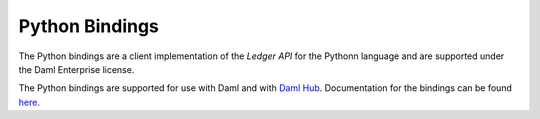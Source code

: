 .. Copyright (c) 2022 Digital Asset (Switzerland) GmbH and/or its affiliates. All rights reserved.
.. SPDX-License-Identifier: Apache-2.0

.. _python-bindings:

Python Bindings
###############

The Python bindings are a client implementation of the *Ledger API* for the Pythonn language and are supported under the Daml Enterprise license.

The Python bindings are supported for use with Daml and with `Daml Hub <https://hub.daml.com/>`_. Documentation for the bindings can be found `here <https://digital-asset.github.io/dazl-client/>`_.
